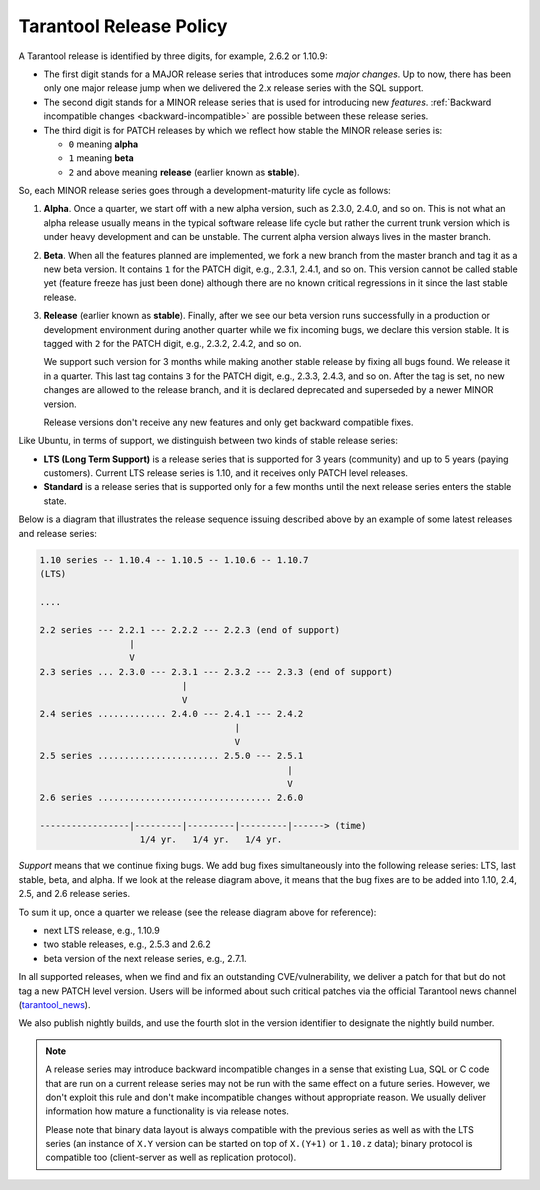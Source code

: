 Tarantool Release Policy
========================

..  _release-policy:

A Tarantool release is identified by three digits, for example, 2.6.2 or 1.10.9:

*   The first digit stands for a MAJOR release series that introduces
    some *major changes*. Up to now, there has been only one major release jump
    when we delivered the 2.x release series with the SQL support.
*   The second digit stands for a MINOR release series that is used for
    introducing new *features*.
    :ref:`Backward incompatible changes <backward-incompatible>`
    are possible between these release series.
*   The third digit is for PATCH releases by which we reflect how stable
    the MINOR release series is:

    * ``0`` meaning **alpha**
    * ``1`` meaning **beta**
    * ``2`` and above meaning **release** (earlier known as **stable**).

So, each MINOR release series goes through a development-maturity life cycle
as follows:

1.  **Alpha**. Once a quarter, we start off with a new alpha version,
    such as 2.3.0, 2.4.0, and so on. This is not what an alpha release usually
    means in the typical software release life cycle but rather the current trunk
    version which is under heavy development and can be unstable.
    The current alpha version always lives in the master branch.

2.  **Beta**. When all the features planned are implemented, we fork a new branch
    from the master branch and tag it as a new beta version.
    It contains ``1`` for the PATCH digit, e.g., 2.3.1, 2.4.1, and so on.
    This version cannot be called stable yet (feature freeze has just been done)
    although there are no known critical regressions in it since
    the last stable release.

3.  **Release** (earlier known as **stable**).
    Finally, after we see our beta version runs successfully in
    a production or development environment during another quarter while we fix
    incoming bugs, we declare this version stable. It is tagged with ``2`` for
    the PATCH digit, e.g., 2.3.2, 2.4.2, and so on.

    We support such version for 3 months while making another stable release
    by fixing all bugs found. We release it in a quarter. This last tag
    contains ``3`` for the PATCH digit, e.g., 2.3.3, 2.4.3, and so on.
    After the tag is set, no new changes are allowed to the release branch,
    and it is declared deprecated and superseded by a newer MINOR version.

    Release versions don't receive any new features and only get backward
    compatible fixes.

Like Ubuntu, in terms of support, we distinguish between two kinds of stable
release series:

*   **LTS (Long Term Support)** is a release series that is supported
    for 3 years (community) and up to 5 years (paying customers).
    Current LTS release series is 1.10, and it receives only PATCH level
    releases.

*   **Standard** is a release series that is supported only for a few months
    until the next release series enters the stable state.

Below is a diagram that illustrates the release sequence issuing described above
by an example of some latest releases and release series:

..  _release-diagram:

..  code-block:: text

    1.10 series -- 1.10.4 -- 1.10.5 -- 1.10.6 -- 1.10.7
    (LTS)

    ....

    2.2 series --- 2.2.1 --- 2.2.2 --- 2.2.3 (end of support)
                     |
                     V
    2.3 series ... 2.3.0 --- 2.3.1 --- 2.3.2 --- 2.3.3 (end of support)
                               |
                               V
    2.4 series ............. 2.4.0 --- 2.4.1 --- 2.4.2
                                         |
                                         V
    2.5 series ....................... 2.5.0 --- 2.5.1
                                                   |
                                                   V
    2.6 series ................................. 2.6.0

    -----------------|---------|---------|---------|------> (time)
                       1/4 yr.   1/4 yr.   1/4 yr.

*Support* means that we continue fixing bugs. We add bug fixes simultaneously
into the following release series: LTS, last stable, beta, and alpha.
If we look at the release diagram above, it means that the bug fixes are to be
added into 1.10, 2.4, 2.5, and 2.6 release series.

To sum it up, once a quarter we release (see the release diagram above for
reference):

*   next LTS release, e.g., 1.10.9
*   two stable releases, e.g., 2.5.3 and 2.6.2
*   beta version of the next release series, e.g., 2.7.1.

In all supported releases, when we find and fix an outstanding CVE/vulnerability,
we deliver a patch for that but do not tag a new PATCH level version.
Users will be informed about such critical patches via the official Tarantool news
channel (`tarantool_news <https://t.me/tarantool_news>`_).

We also publish nightly builds, and use the fourth slot in the version
identifier to designate the nightly build number.

..  _backward-incompatible:

..  note::

    A release series may introduce backward incompatible changes in a sense that
    existing Lua, SQL or C code that are run on a current release series
    may not be run with the same effect on a future series.
    However, we don't exploit this rule and don't make incompatible changes
    without appropriate reason. We usually deliver information how mature
    a functionality is via release notes.

    Please note that binary data layout
    is always compatible with the previous series as well as with the LTS series
    (an instance of ``X.Y`` version can be started on top of ``X.(Y+1)``
    or ``1.10.z`` data); binary protocol is compatible too
    (client-server as well as replication protocol).
